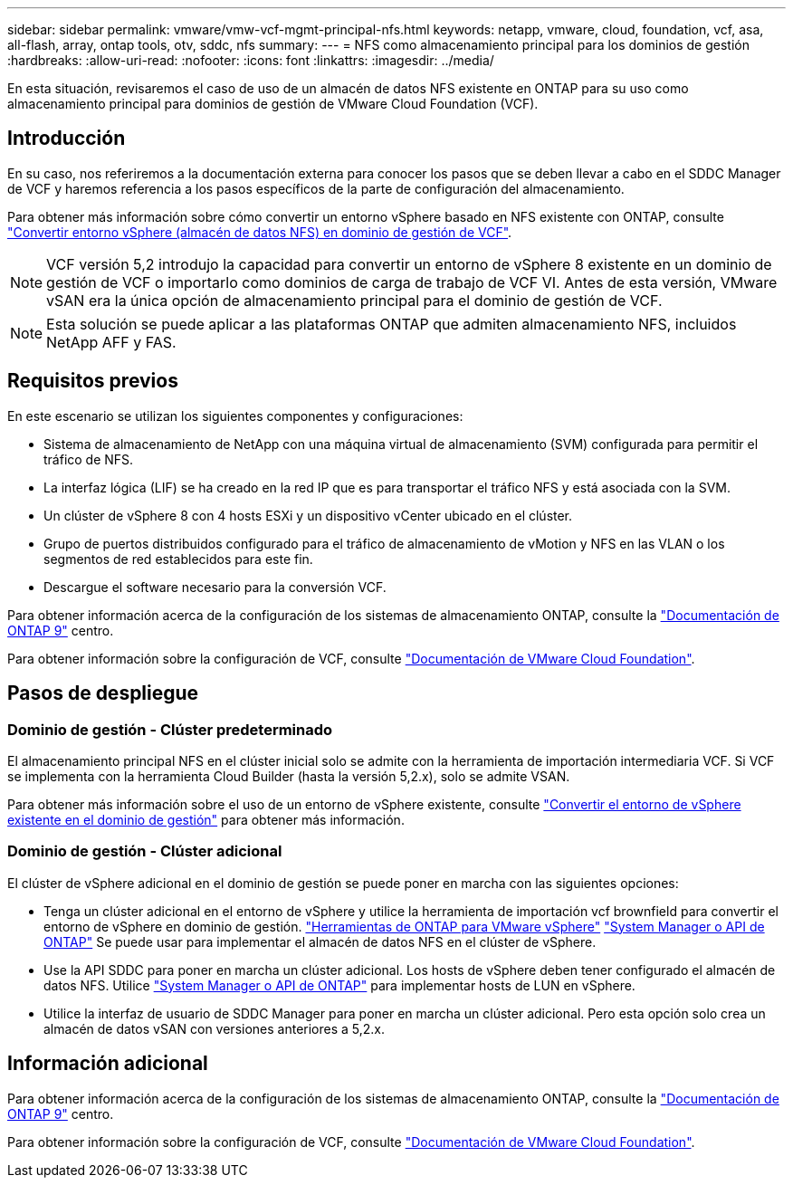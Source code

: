 ---
sidebar: sidebar 
permalink: vmware/vmw-vcf-mgmt-principal-nfs.html 
keywords: netapp, vmware, cloud, foundation, vcf, asa, all-flash, array, ontap tools, otv, sddc, nfs 
summary:  
---
= NFS como almacenamiento principal para los dominios de gestión
:hardbreaks:
:allow-uri-read: 
:nofooter: 
:icons: font
:linkattrs: 
:imagesdir: ../media/


[role="lead"]
En esta situación, revisaremos el caso de uso de un almacén de datos NFS existente en ONTAP para su uso como almacenamiento principal para dominios de gestión de VMware Cloud Foundation (VCF).



== Introducción

En su caso, nos referiremos a la documentación externa para conocer los pasos que se deben llevar a cabo en el SDDC Manager de VCF y haremos referencia a los pasos específicos de la parte de configuración del almacenamiento.

Para obtener más información sobre cómo convertir un entorno vSphere basado en NFS existente con ONTAP, consulte link:vmw-vcf-mgmt-nfs.html["Convertir entorno vSphere (almacén de datos NFS) en dominio de gestión de VCF"].


NOTE: VCF versión 5,2 introdujo la capacidad para convertir un entorno de vSphere 8 existente en un dominio de gestión de VCF o importarlo como dominios de carga de trabajo de VCF VI. Antes de esta versión, VMware vSAN era la única opción de almacenamiento principal para el dominio de gestión de VCF.


NOTE: Esta solución se puede aplicar a las plataformas ONTAP que admiten almacenamiento NFS, incluidos NetApp AFF y FAS.



== Requisitos previos

En este escenario se utilizan los siguientes componentes y configuraciones:

* Sistema de almacenamiento de NetApp con una máquina virtual de almacenamiento (SVM) configurada para permitir el tráfico de NFS.
* La interfaz lógica (LIF) se ha creado en la red IP que es para transportar el tráfico NFS y está asociada con la SVM.
* Un clúster de vSphere 8 con 4 hosts ESXi y un dispositivo vCenter ubicado en el clúster.
* Grupo de puertos distribuidos configurado para el tráfico de almacenamiento de vMotion y NFS en las VLAN o los segmentos de red establecidos para este fin.
* Descargue el software necesario para la conversión VCF.


Para obtener información acerca de la configuración de los sistemas de almacenamiento ONTAP, consulte la link:https://docs.netapp.com/us-en/ontap["Documentación de ONTAP 9"] centro.

Para obtener información sobre la configuración de VCF, consulte link:https://docs.vmware.com/en/VMware-Cloud-Foundation/index.html["Documentación de VMware Cloud Foundation"].



== Pasos de despliegue



=== Dominio de gestión - Clúster predeterminado

El almacenamiento principal NFS en el clúster inicial solo se admite con la herramienta de importación intermediaria VCF. Si VCF se implementa con la herramienta Cloud Builder (hasta la versión 5,2.x), solo se admite VSAN.

Para obtener más información sobre el uso de un entorno de vSphere existente, consulte https://techdocs.broadcom.com/us/en/vmware-cis/vcf/vcf-5-2-and-earlier/5-2/map-for-administering-vcf-5-2/importing-existing-vsphere-environments-admin/convert-or-import-a-vsphere-environment-into-vmware-cloud-foundation-admin.html["Convertir el entorno de vSphere existente en el dominio de gestión"] para obtener más información.



=== Dominio de gestión - Clúster adicional

El clúster de vSphere adicional en el dominio de gestión se puede poner en marcha con las siguientes opciones:

* Tenga un clúster adicional en el entorno de vSphere y utilice la herramienta de importación vcf brownfield para convertir el entorno de vSphere en dominio de gestión. https://docs.netapp.com/us-en/ontap-tools-vmware-vsphere-10/configure/create-vvols-datastore.html["Herramientas de ONTAP para VMware vSphere"] https://docs.netapp.com/us-en/ontap/san-admin/provision-storage.html["System Manager o API de ONTAP"] Se puede usar para implementar el almacén de datos NFS en el clúster de vSphere.
* Use la API SDDC para poner en marcha un clúster adicional. Los hosts de vSphere deben tener configurado el almacén de datos NFS. Utilice https://docs.netapp.com/us-en/ontap/san-admin/provision-storage.html["System Manager o API de ONTAP"] para implementar hosts de LUN en vSphere.
* Utilice la interfaz de usuario de SDDC Manager para poner en marcha un clúster adicional. Pero esta opción solo crea un almacén de datos vSAN con versiones anteriores a 5,2.x.




== Información adicional

Para obtener información acerca de la configuración de los sistemas de almacenamiento ONTAP, consulte la link:https://docs.netapp.com/us-en/ontap["Documentación de ONTAP 9"] centro.

Para obtener información sobre la configuración de VCF, consulte link:https://techdocs.broadcom.com/us/en/vmware-cis/vcf/vcf-5-2-and-earlier/5-2.html["Documentación de VMware Cloud Foundation"].
